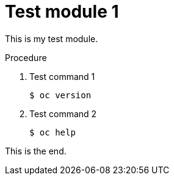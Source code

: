// Module included in the following assemblies:
//
// * disaster_recovery/backing-up-etcd.adoc

[id="test-module-1_{context}"]
= Test module 1

This is my test module.

.Procedure

. Test command 1
+
[source,terminal]
----
$ oc version
----

. Test command 2
+
[source,terminal]
----
$ oc help
----

This is the end.
